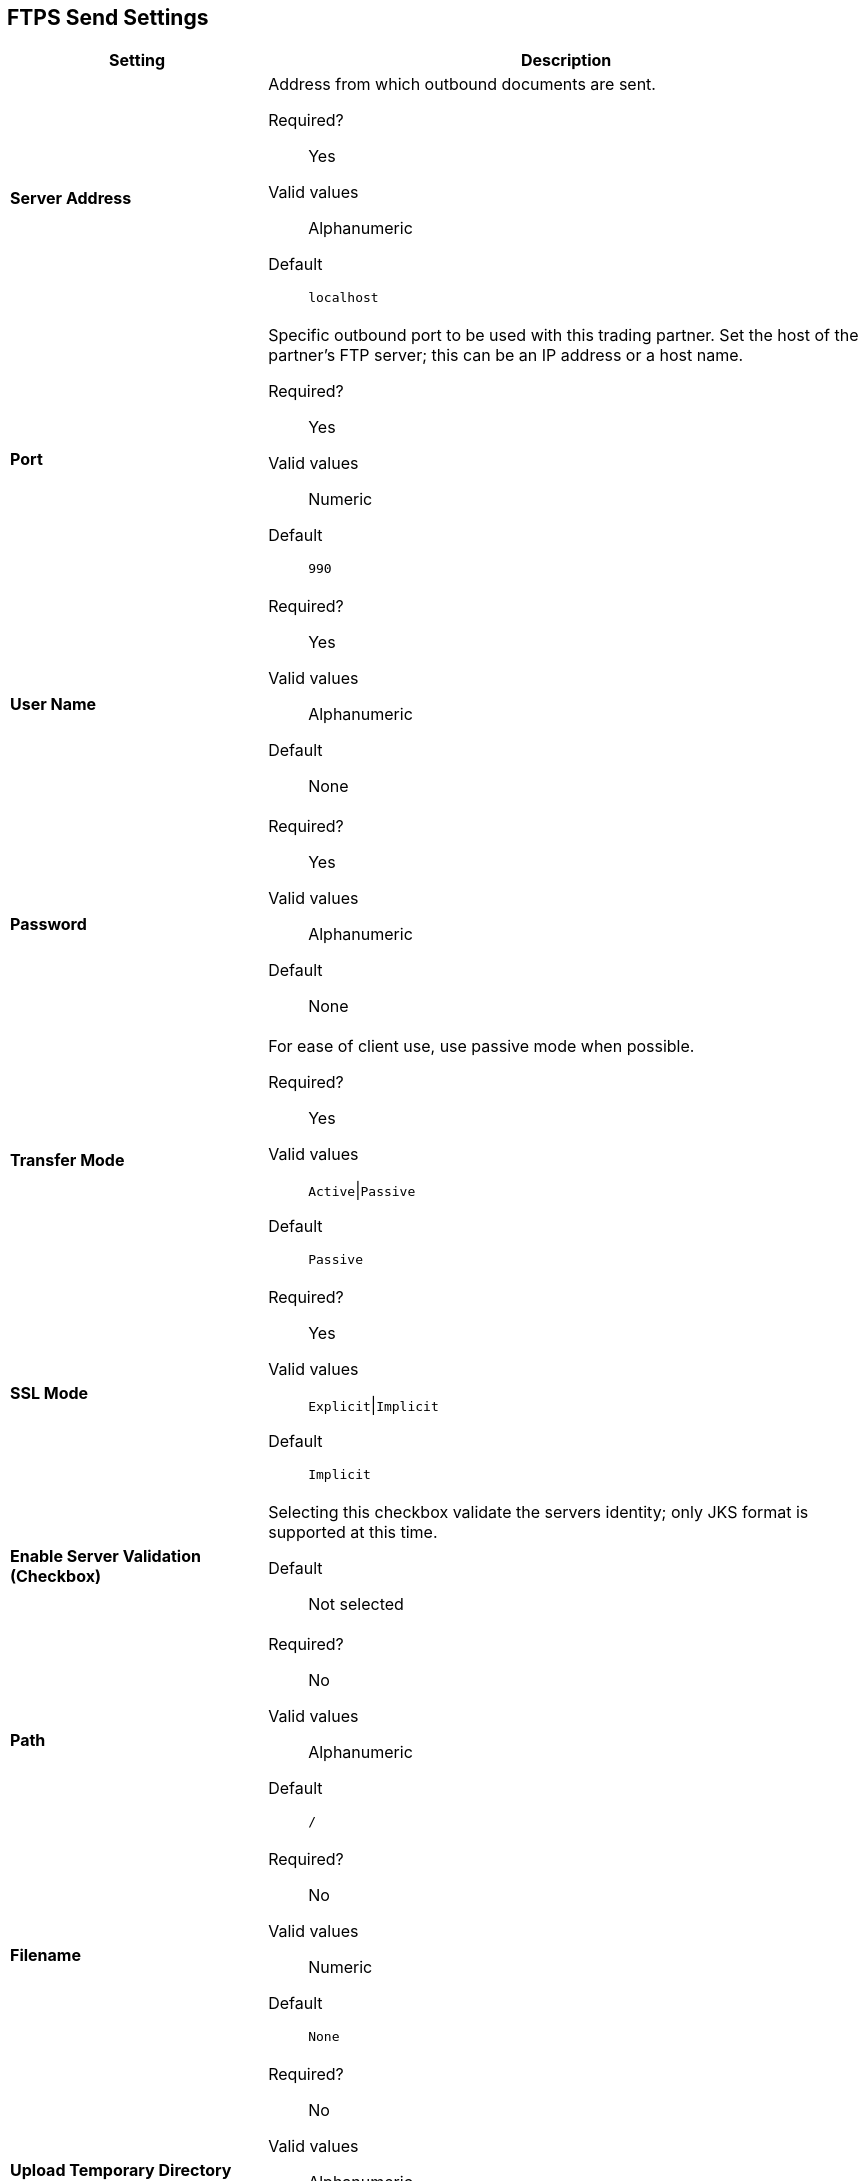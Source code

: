 == FTPS Send Settings

[%header,cols="3s,7a"]
|===
|Setting |Description

| Server Address
|Address from which outbound documents are sent.

Required?::
Yes

Valid values::
Alphanumeric

Default::

`localhost`



| Port
| Specific outbound port to be used with this trading partner. Set the host of the partner's FTP server; this can be an IP address or a host name.

Required?::
Yes

Valid values::

Numeric

Default::

`990`



| User Name

| Required?::
Yes

Valid values::

Alphanumeric

Default::

None



| Password

| Required?::
Yes

Valid values::

Alphanumeric

Default::

None


| Transfer Mode
| For ease of client use, use passive mode when possible.

Required?::
Yes

Valid values::

`Active`\|`Passive`

Default::

`Passive`



| SSL Mode

|Required?::
Yes

Valid values::

`Explicit`\|`Implicit`

Default::

`Implicit`



| Enable Server Validation (Checkbox)
| Selecting this checkbox validate the servers identity; only JKS format is supported at this time.

Default::

Not selected



| Path

| Required?::
No

Valid values::

Alphanumeric

Default::

`/`


| Filename

| Required?::
No

Valid values::

Numeric

Default::

`None`


| Upload Temporary Directory

| Required?::
No

Valid values::

Alphanumeric

Default::

`None`

|===
